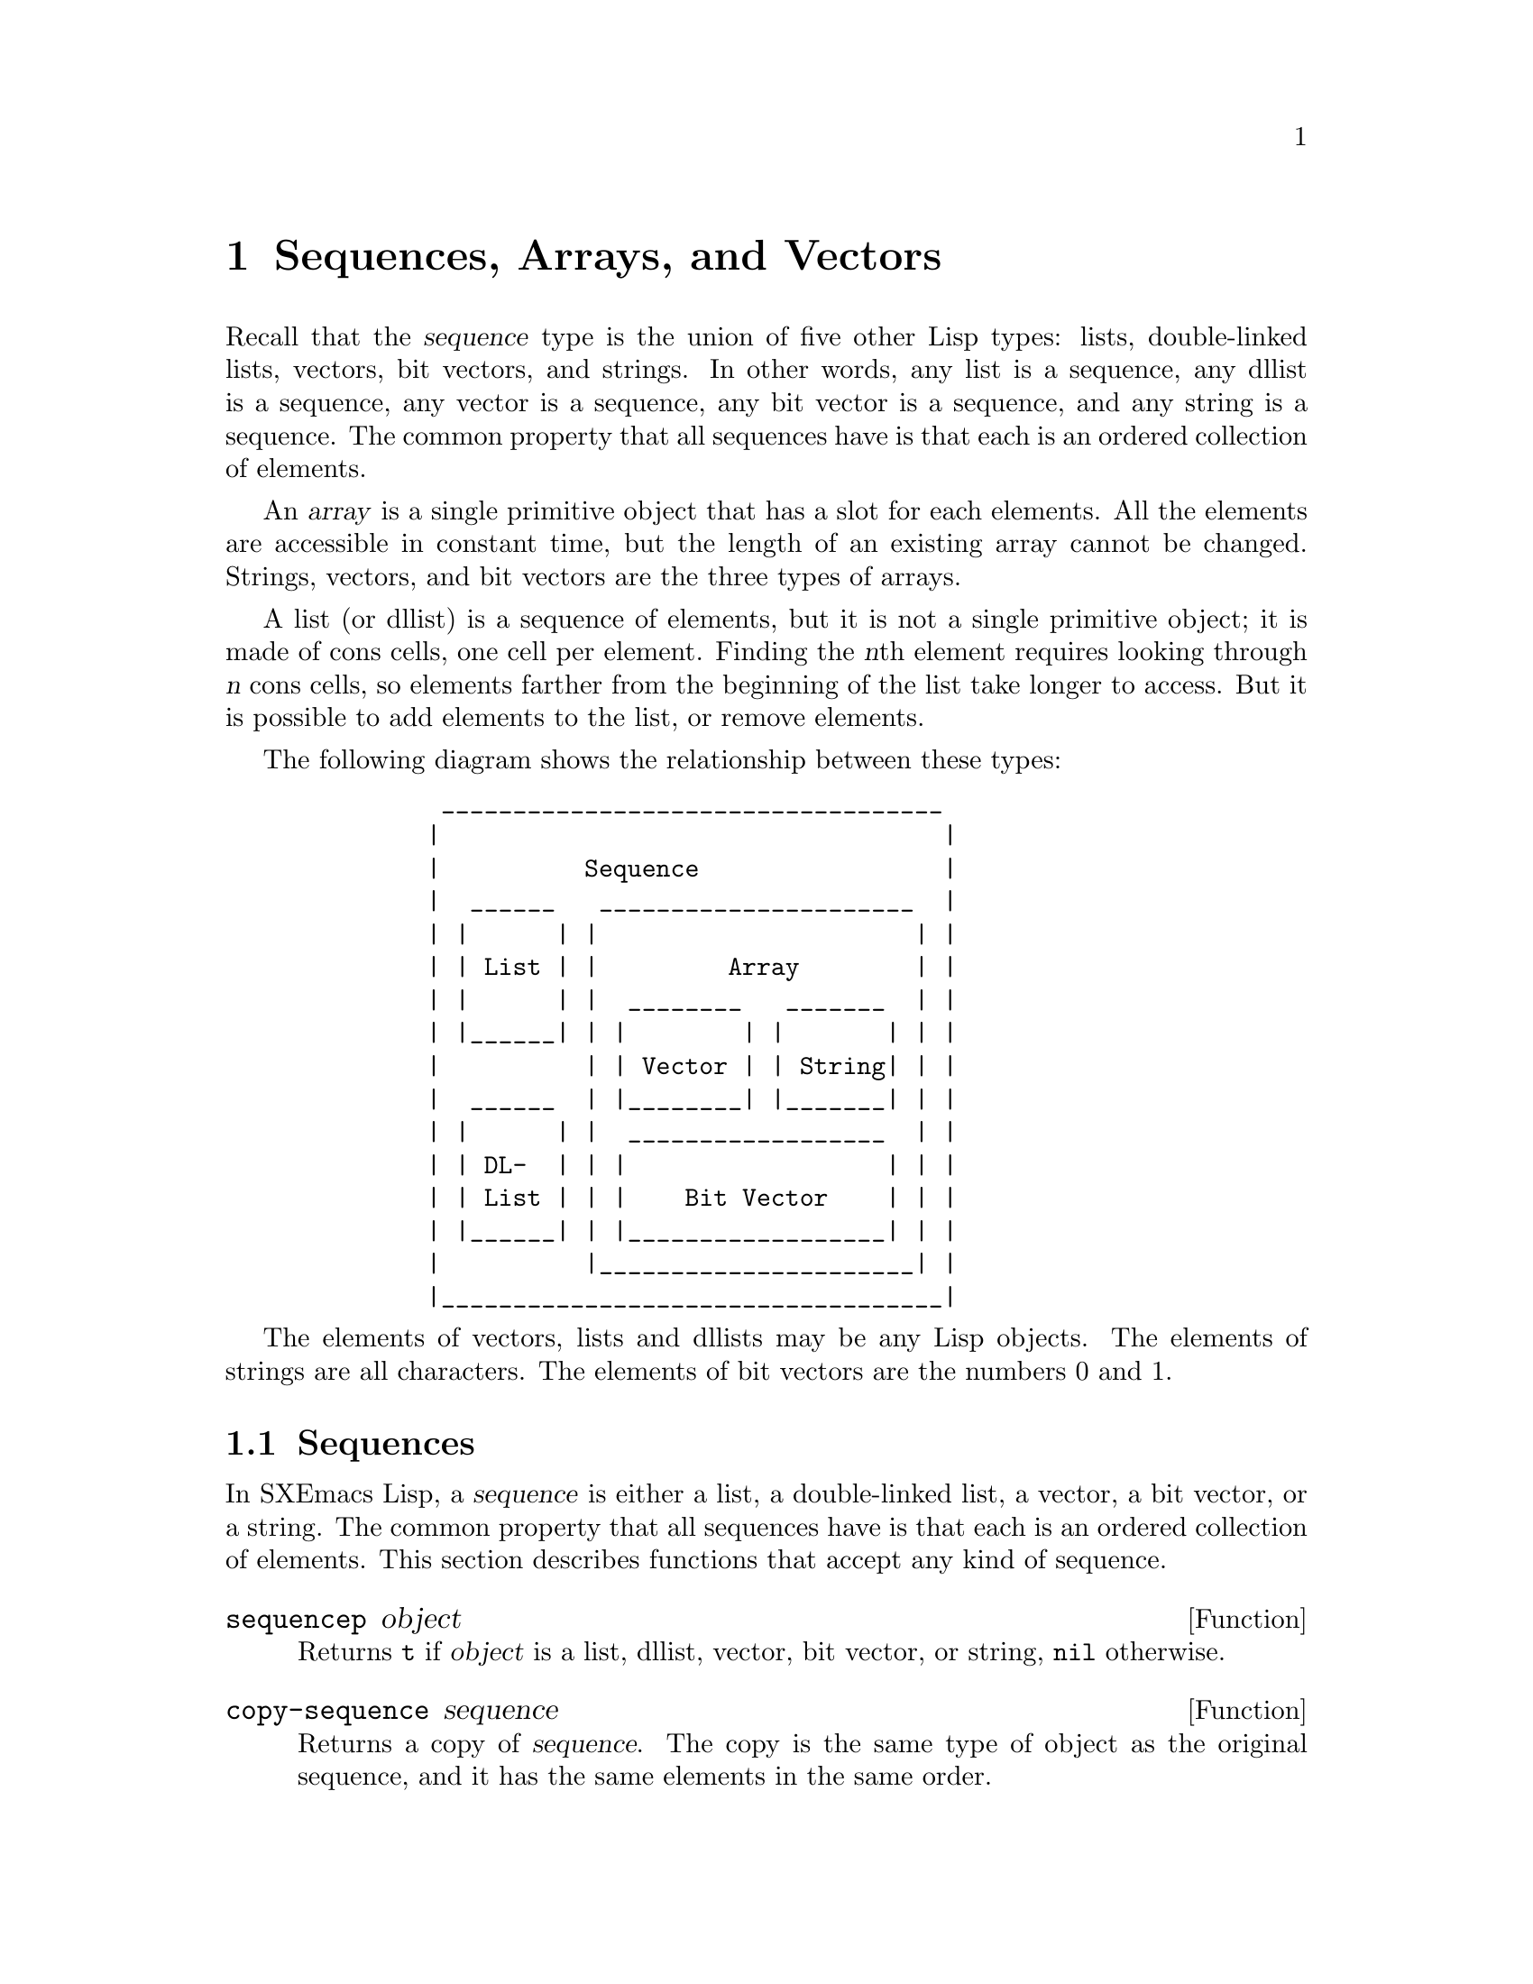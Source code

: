 @c -*-texinfo-*-
@c This is part of the SXEmacs Lisp Reference Manual.
@c Copyright (C) 1990, 1991, 1992, 1993, 1994 Free Software Foundation, Inc.
@c Copyright (C) 1996 Ben Wing.
@c Copyright (C) 2005 Sebastian Freundt <hroptatyr@sxemacs.org>
@c See the file lispref.texi for copying conditions.
@setfilename ../../info/sequences.info

@node Sequences Arrays Vectors, Symbols, Lists, Top
@chapter Sequences, Arrays, and Vectors
@cindex sequence

  Recall that the @dfn{sequence} type is the union of five other Lisp
types: lists, double-linked lists, vectors, bit vectors, and strings.
In other words, any list is a sequence, any dllist is a sequence, any
vector is a sequence, any bit vector is a sequence, and any string is
a sequence.  The common property that all sequences have is that each
is an ordered collection of elements.

  An @dfn{array} is a single primitive object that has a slot for each
elements.  All the elements are accessible in constant time, but the
length of an existing array cannot be changed.  Strings, vectors, and
bit vectors are the three types of arrays.

  A list (or dllist) is a sequence of elements, but it is not a single
primitive object; it is made of cons cells, one cell per element.
Finding the @var{n}th element requires looking through @var{n} cons
cells, so elements farther from the beginning of the list take longer
to access.  But it is possible to add elements to the list, or remove
elements.

  The following diagram shows the relationship between these types:

@example
@group
          ___________________________________
         |                                   |
         |          Sequence                 |
         |  ______   ______________________  |
         | |      | |                      | |
         | | List | |         Array        | |
         | |      | |  ________   _______  | |
         | |______| | |        | |       | | |
         |          | | Vector | | String| | |
         |  ______  | |________| |_______| | |
         | |      | |  __________________  | |
         | | DL-  | | |                  | | |
         | | List | | |    Bit Vector    | | |
         | |______| | |__________________| | |
         |          |______________________| |
         |___________________________________|
@end group
@end example

  The elements of vectors, lists and dllists may be any Lisp objects.
The elements of strings are all characters.  The elements of bit vectors
are the numbers 0 and 1.

@menu
* Sequence Functions::    Functions that accept any kind of sequence.
* Arrays::                Characteristics of arrays in SXEmacs Lisp.
* Array Functions::       Functions specifically for arrays.
* Vectors::               Special characteristics of SXEmacs Lisp vectors.
* Vector Functions::      Functions specifically for vectors.
* Bit Vectors::           Special characteristics of SXEmacs Lisp bit vectors.
* Bit Vector Functions::  Functions specifically for bit vectors.
@end menu


@node Sequence Functions, Arrays, Sequences Arrays Vectors, Sequences Arrays Vectors
@section Sequences

  In SXEmacs Lisp, a @dfn{sequence} is either a list, a double-linked
list, a vector, a bit vector, or a string.  The common property that
all sequences have is that each is an ordered collection of elements.
This section describes functions that accept any kind of sequence.

@defun sequencep object
Returns @code{t} if @var{object} is a list, dllist, vector, bit
vector, or string, @code{nil} otherwise.
@end defun

@defun copy-sequence sequence
@cindex copying sequences
Returns a copy of @var{sequence}.  The copy is the same type of object
as the original sequence, and it has the same elements in the same order.

Storing a new element into the copy does not affect the original
@var{sequence}, and vice versa.  However, the elements of the new
sequence are not copies; they are identical (@code{eq}) to the elements
of the original.  Therefore, changes made within these elements, as
found via the copied sequence, are also visible in the original
sequence.

If the sequence is a string with extents or text properties, the extents
and text properties in the copy are also copied, not shared with the
original. (This means that modifying the extents or text properties of
the original will not affect the copy.) However, the actual values of
the properties are shared.  @xref{Extents}, @xref{Text Properties}.

See also @code{append} in @ref{Building Lists}, @code{concat} in
@ref{Creating Strings}, @code{vconcat} in @ref{Vectors}, and
@code{bvconcat} in @ref{Bit Vectors}, for other ways to copy sequences.

@example
@group
(setq bar '(1 2))
     @result{} (1 2)
@end group
@group
(setq x (vector 'foo bar))
     @result{} [foo (1 2)]
@end group
@group
(setq y (copy-sequence x))
     @result{} [foo (1 2)]
@end group

@group
(eq x y)
     @result{} nil
@end group
@group
(equal x y)
     @result{} t
@end group
@group
(eq (elt x 1) (elt y 1))
     @result{} t
@end group

@group
;; @r{Replacing an element of one sequence.}
(aset x 0 'quux)
x @result{} [quux (1 2)]
y @result{} [foo (1 2)]
@end group

@group
;; @r{Modifying the inside of a shared element.}
(setcar (aref x 1) 69)
x @result{} [quux (69 2)]
y @result{} [foo (69 2)]
@end group

@group
;; @r{Creating a bit vector.}
(bit-vector 1 0 1 1 0 1 0 0)
     @result{} #*10110100
@end group
@end example
@end defun

@defun length sequence
@cindex string length
@cindex list length
@cindex dllist length
@cindex vector length
@cindex bit vector length
@cindex sequence length
Returns the number of elements in @var{sequence}.  If @var{sequence} is
a cons cell that is not a list (because the final @sc{cdr} is not
@code{nil}), a @code{wrong-type-argument} error is signaled.

@example
@group
(length '(1 2 3))
    @result{} 3
@end group
@group
(length ())
    @result{} 0
@end group
@group
(length (dllist 2 4))
    @result{} 2
@end group
@group
(length "foobar")
    @result{} 6
@end group
@group
(length [1 2 3])
    @result{} 3
@end group
@group
(length #*01101)
    @result{} 5
@end group
@end example
@end defun

@defun elt sequence index
@cindex elements of sequences
This function returns the element of @var{sequence} indexed by
@var{index}.  Legitimate values of @var{index} are integers ranging from
0 up to one less than the length of @var{sequence}.  If @var{sequence}
is a list, then out-of-range values of @var{index} return @code{nil};
otherwise, they trigger an @code{args-out-of-range} error.

@example
@group
(elt [1 2 3 4] 2)
     @result{} 3
@end group
@group
(elt '(1 2 3 4) 2)
     @result{} 3
@end group
@group
(elt (dllist 1 2 3 4) 2)
     @result{} 3
@end group
@group
(char-to-string (elt "1234" 2))
     @result{} "3"
@end group
@group
(elt #*00010000 3)
     @result{} 1
@end group
@group
(elt [1 2 3 4] 4)
     @error{}Args out of range: [1 2 3 4], 4
@end group
@group
(elt [1 2 3 4] -1)
     @error{}Args out of range: [1 2 3 4], -1
@end group
@end example

This function generalizes @code{aref} (@pxref{Array Functions}) and
@code{nth} (@pxref{List Elements}).
@end defun


@node Arrays
@section Arrays
@cindex array

  An @dfn{array} object has slots that hold a number of other Lisp
objects, called the elements of the array.  Any element of an array may
be accessed in constant time.  In contrast, an element of a list
requires access time that is proportional to the position of the element
in the list.

  When you create an array, you must specify how many elements it has.
The amount of space allocated depends on the number of elements.
Therefore, it is impossible to change the size of an array once it is
created; you cannot add or remove elements.  However, you can replace an
element with a different value.

  SXEmacs defines three types of array, all of which are one-dimensional:
@dfn{strings}, @dfn{vectors}, and @dfn{bit vectors}.  A vector is a
general array; its elements can be any Lisp objects.  A string is a
specialized array; its elements must be characters.  A bit vector is
another specialized array; its elements must be bits (an integer, either
0 or 1).  Each type of array has its own read syntax.  @xref{String
Type}, @ref{Vector Type}, and @ref{Bit Vector Type}.

  All kinds of array share these characteristics:

@itemize @bullet
@item
The first element of an array has index zero, the second element has
index 1, and so on.  This is called @dfn{zero-origin} indexing.  For
example, an array of four elements has indices 0, 1, 2, @w{and 3}.

@item
The elements of an array may be referenced or changed with the functions
@code{aref} and @code{aset}, respectively (@pxref{Array Functions}).
@end itemize

  In principle, if you wish to have an array of text characters, you
could use either a string or a vector.  In practice, we always choose
strings for such applications, for four reasons:

@itemize @bullet
@item
They usually occupy one-fourth the space of a vector of the same
elements.  (This is one-eighth the space for 64-bit machines such as the
DEC Alpha, and may also be different when @sc{mule} support is compiled
into SXEmacs.)

@item
Strings are printed in a way that shows the contents more clearly
as characters.

@item
Strings can hold extent and text properties.  @xref{Extents}, @xref{Text
Properties}.

@item
Many of the specialized editing and I/O facilities of SXEmacs accept only
strings.  For example, you cannot insert a vector of characters into a
buffer the way you can insert a string.  @xref{Strings and Characters}.
@end itemize

  By contrast, for an array of keyboard input characters (such as a key
sequence), a vector may be necessary, because many keyboard input
characters are non-printable and are represented with symbols rather than
with characters.  @xref{Key Sequence Input}.

  Similarly, when representing an array of bits, a bit vector has
the following advantages over a regular vector:

@itemize @bullet
@item
They occupy 1/32nd the space of a vector of the same elements.
(1/64th on 64-bit machines such as the DEC Alpha.)

@item
Bit vectors are printed in a way that shows the contents more clearly
as bits.
@end itemize


@node Array Functions
@section Functions that Operate on Arrays

  In this section, we describe the functions that accept strings, vectors,
and bit vectors.

@defun arrayp object
This function returns @code{t} if @var{object} is an array (i.e., a
string, vector, or bit vector).

@example
@group
(arrayp "asdf")
@result{} t
(arrayp [a])
@result{} t
(arrayp #*101)
@result{} t
@end group
@end example
@end defun

@defun aref array index
@cindex array elements
This function returns the @var{index}th element of @var{array}.  The
first element is at index zero.

@example
@group
(setq primes [2 3 5 7 11 13])
     @result{} [2 3 5 7 11 13]
(aref primes 4)
     @result{} 11
(elt primes 4)
     @result{} 11
@end group

@group
(aref "abcdefg" 1)
     @result{} ?b
@end group

@group
(aref #*1101 2)
     @result{} 0
@end group
@end example

See also the function @code{elt}, in @ref{Sequence Functions}.
@end defun

@defun aset array index object
This function sets the @var{index}th element of @var{array} to be
@var{object}.  It returns @var{object}.

@example
@group
(setq w [foo bar baz])
     @result{} [foo bar baz]
(aset w 0 'fu)
     @result{} fu
w
     @result{} [fu bar baz]
@end group

@group
(setq x "asdfasfd")
     @result{} "asdfasfd"
(aset x 3 ?Z)
     @result{} ?Z
x
     @result{} "asdZasfd"
@end group

@group
(setq bv #*1111)
     @result{} #*1111
(aset bv 2 0)
     @result{} 0
bv
     @result{} #*1101
@end group
@end example

If @var{array} is a string and @var{object} is not a character, a
@code{wrong-type-argument} error results.
@end defun

@defun fillarray array object
This function fills the array @var{array} with @var{object}, so that
each element of @var{array} is @var{object}.  It returns @var{array}.

@example
@group
(setq a [a b c d e f g])
     @result{} [a b c d e f g]
(fillarray a 0)
     @result{} [0 0 0 0 0 0 0]
a
     @result{} [0 0 0 0 0 0 0]
@end group

@group
(setq s "When in the course")
     @result{} "When in the course"
(fillarray s ?-)
     @result{} "------------------"
@end group

@group
(setq bv #*1101)
     @result{} #*1101
(fillarray bv 0)
     @result{} #*0000
@end group
@end example

If @var{array} is a string and @var{object} is not a character, a
@code{wrong-type-argument} error results.
@end defun

The general sequence functions @code{copy-sequence} and @code{length}
are often useful for objects known to be arrays.  @xref{Sequence Functions}.


@node Vectors
@section Vectors
@cindex vector

  Arrays in Lisp, like arrays in most languages, are blocks of memory
whose elements can be accessed in constant time.  A @dfn{vector} is a
general-purpose array; its elements can be any Lisp objects.  (The other
kind of array in SXEmacs Lisp is the @dfn{string}, whose elements must be
characters.)  Vectors in SXEmacs serve as obarrays (vectors of symbols),
although this is a shortcoming that should be fixed.  They are also used
internally as part of the representation of a byte-compiled function; if
you print such a function, you will see a vector in it.

  In SXEmacs Lisp, the indices of the elements of a vector start from zero
and count up from there.

  Vectors are printed with square brackets surrounding the elements.
Thus, a vector whose elements are the symbols @code{a}, @code{b} and
@code{a} is printed as @code{[a b a]}.  You can write vectors in the
same way in Lisp input.

  A vector, like a string or a number, is considered a constant for
evaluation: the result of evaluating it is the same vector.  This does
not evaluate or even examine the elements of the vector.
@xref{Self-Evaluating Forms}.

  Here are examples of these principles:

@example
@group
(setq avector [1 two '(three) "four" [five]])
     @result{} [1 two (quote (three)) "four" [five]]
(eval avector)
     @result{} [1 two (quote (three)) "four" [five]]
(eq avector (eval avector))
     @result{} t
@end group
@end example


@node Vector Functions
@section Functions That Operate on Vectors

  Here are some functions that relate to vectors:

@defun vectorp object
This function returns @code{t} if @var{object} is a vector.

@example
@group
(vectorp [a])
     @result{} t
(vectorp "asdf")
     @result{} nil
@end group
@end example
@end defun

@defun vector &rest objects
This function creates and returns a vector whose elements are the
arguments, @var{objects}.

@example
@group
(vector 'foo 23 [bar baz] "rats")
     @result{} [foo 23 [bar baz] "rats"]
(vector)
     @result{} []
@end group
@end example
@end defun

@defun make-vector length object
This function returns a new vector consisting of @var{length} elements,
each initialized to @var{object}.

@example
@group
(setq sleepy (make-vector 9 'Z))
     @result{} [Z Z Z Z Z Z Z Z Z]
@end group
@end example
@end defun

@defun vconcat &rest sequences
@cindex copying vectors
This function returns a new vector containing all the elements of the
@var{sequences}.  The arguments @var{sequences} may be lists, vectors,
or strings.  If no @var{sequences} are given, an empty vector is
returned.

The value is a newly constructed vector that is not @code{eq} to any
existing vector.

@example
@group
(setq a (vconcat '(A B C) '(D E F)))
     @result{} [A B C D E F]
(eq a (vconcat a))
     @result{} nil
@end group
@group
(vconcat)
     @result{} []
(vconcat [A B C] "aa" '(foo (6 7)))
     @result{} [A B C 97 97 foo (6 7)]
@end group
@end example

The @code{vconcat} function also allows integers as arguments.  It
converts them to strings of digits, making up the decimal print
representation of the integer, and then uses the strings instead of the
original integers.  @strong{Don't use this feature; we plan to eliminate
it.  If you already use this feature, change your programs now!}  The
proper way to convert an integer to a decimal number in this way is with
@code{format} (@pxref{Formatting Strings}) or @code{number-to-string}
(@pxref{String Conversion}).

For other concatenation functions, see @code{mapconcat} in @ref{Mapping
Functions}, @code{concat} in @ref{Creating Strings}, @code{append}
in @ref{Building Lists}, and @code{bvconcat} in @ref{Bit Vector Functions}.
@end defun

  The @code{append} function provides a way to convert a vector into a
list with the same elements (@pxref{Building Lists}):

@example
@group
(setq avector [1 two (quote (three)) "four" [five]])
     @result{} [1 two (quote (three)) "four" [five]]
(append avector nil)
     @result{} (1 two (quote (three)) "four" [five])
@end group
@end example


@node Bit Vectors
@section Bit Vectors
@cindex bit vector

  Bit vectors are specialized vectors that can only represent arrays
of 1's and 0's.  Bit vectors have a very efficient representation
and are useful for representing sets of boolean (true or false) values.

  There is no limit on the size of a bit vector.  You could, for example,
create a bit vector with 100,000 elements if you really wanted to.

  Bit vectors have a special printed representation consisting of
@samp{#*} followed by the bits of the vector.  For example, a bit vector
whose elements are 0, 1, 1, 0, and 1, respectively, is printed as

@example
#*01101
@end example

  Bit vectors are considered constants for evaluation, like vectors,
strings, and numbers.  @xref{Self-Evaluating Forms}.


@node Bit Vector Functions
@section Functions That Operate on Bit Vectors

  Here are some functions that relate to bit vectors:

@defun bit-vector-p object
This function returns @code{t} if @var{object} is a bit vector.

@example
@group
(bit-vector-p #*01)
     @result{} t
(bit-vector-p [0 1])
     @result{} nil
(bit-vector-p "01")
     @result{} nil
@end group
@end example
@end defun

@defun bitp object
This function returns @code{t} if @var{object} is either 0 or 1.
@end defun

@defun bit-vector &rest bits
This function creates and returns a bit vector whose elements are the
arguments @var{bits}.  Each argument must be a bit, i.e. one of the two
integers 0 or 1.

@example
@group
(bit-vector 0 0 0 1 0 0 0 0 1 0)
     @result{} #*0001000010
(bit-vector)
     @result{} #*
@end group
@end example
@end defun

@defun make-bit-vector length bit
This function creates and returns a bit vector consisting of
@var{length} elements, each initialized to @var{bit}, which must be
one of the two integers 0 or 1.

@example
@group
(setq picket-fence (make-bit-vector 9 1))
     @result{} #*111111111
@end group
@end example
@end defun

@defun bvconcat &rest sequences
@cindex copying bit vectors
This function returns a new bit vector containing all the elements of
the @var{sequences}.  The arguments @var{sequences} may be lists,
vectors, or bit vectors, all of whose elements are the integers 0 or 1.
If no @var{sequences} are given, an empty bit vector is returned.

The value is a newly constructed bit vector that is not @code{eq} to any
existing bit vector.

@example
@group
(setq a (bvconcat '(1 1 0) '(0 0 1)))
     @result{} #*110001
(eq a (bvconcat a))
     @result{} nil
@end group
@group
(bvconcat)
     @result{} #*
(bvconcat [1 0 0 0 0] #*111 '(0 0 0 0 1))
     @result{} #*1000011100001
@end group
@end example

For other concatenation functions, see @code{mapconcat} in @ref{Mapping
Functions}, @code{concat} in @ref{Creating Strings}, @code{vconcat} in
@ref{Vector Functions}, and @code{append} in @ref{Building Lists}.
@end defun

  The @code{append} function provides a way to convert a bit vector into a
list with the same elements (@pxref{Building Lists}):

@example
@group
(setq bv #*00001110)
     @result{} #*00001110
(append bv nil)
     @result{} (0 0 0 0 1 1 1 0)
@end group
@end example
